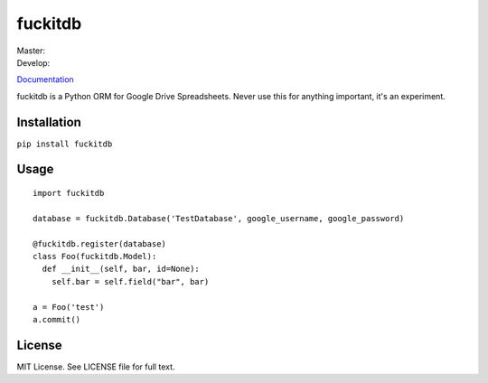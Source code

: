 fuckitdb
========

| Master: |Build Status|
| Develop: |Build Status|

`Documentation`_

fuckitdb is a Python ORM for Google Drive Spreadsheets. Never use this for anything important, it's an experiment.

Installation
------------

``pip install fuckitdb``

Usage
-----

::

    import fuckitdb

    database = fuckitdb.Database('TestDatabase', google_username, google_password)

    @fuckitdb.register(database)
    class Foo(fuckitdb.Model):
      def __init__(self, bar, id=None):
        self.bar = self.field("bar", bar)

    a = Foo('test')
    a.commit()


License
-------

MIT License. See LICENSE file for full text.

.. _Documentation: http://fuckitdb.readthedocs.org

.. |Build Status| image:: https://travis-ci.org/Widdershin/fuckitdb.png?branch=master
   :target: https://travis-ci.org/Widdershin/fuckitdb
.. |Build Status| image:: https://travis-ci.org/Widdershin/fuckitdb.png?branch=develop
   :target: https://travis-ci.org/Widdershin/fuckitdb
